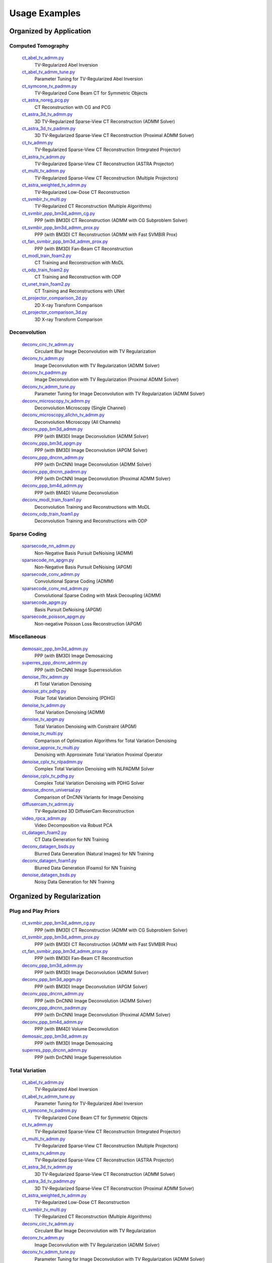 Usage Examples
==============


Organized by Application
------------------------


Computed Tomography
^^^^^^^^^^^^^^^^^^^

   `ct_abel_tv_admm.py <ct_abel_tv_admm.py>`_
      TV-Regularized Abel Inversion
   `ct_abel_tv_admm_tune.py <ct_abel_tv_admm_tune.py>`_
      Parameter Tuning for TV-Regularized Abel Inversion
   `ct_symcone_tv_padmm.py <ct_symcone_tv_padmm.py>`_
      TV-Regularized Cone Beam CT for Symmetric Objects
   `ct_astra_noreg_pcg.py <ct_astra_noreg_pcg.py>`_
      CT Reconstruction with CG and PCG
   `ct_astra_3d_tv_admm.py <ct_astra_3d_tv_admm.py>`_
      3D TV-Regularized Sparse-View CT Reconstruction (ADMM Solver)
   `ct_astra_3d_tv_padmm.py <ct_astra_3d_tv_padmm.py>`_
      3D TV-Regularized Sparse-View CT Reconstruction (Proximal ADMM Solver)
   `ct_tv_admm.py <ct_tv_admm.py>`_
      TV-Regularized Sparse-View CT Reconstruction (Integrated Projector)
   `ct_astra_tv_admm.py <ct_astra_tv_admm.py>`_
      TV-Regularized Sparse-View CT Reconstruction (ASTRA Projector)
   `ct_multi_tv_admm.py <ct_multi_tv_admm.py>`_
      TV-Regularized Sparse-View CT Reconstruction (Multiple Projectors)
   `ct_astra_weighted_tv_admm.py <ct_astra_weighted_tv_admm.py>`_
      TV-Regularized Low-Dose CT Reconstruction
   `ct_svmbir_tv_multi.py <ct_svmbir_tv_multi.py>`_
      TV-Regularized CT Reconstruction (Multiple Algorithms)
   `ct_svmbir_ppp_bm3d_admm_cg.py <ct_svmbir_ppp_bm3d_admm_cg.py>`_
      PPP (with BM3D) CT Reconstruction (ADMM with CG Subproblem Solver)
   `ct_svmbir_ppp_bm3d_admm_prox.py <ct_svmbir_ppp_bm3d_admm_prox.py>`_
      PPP (with BM3D) CT Reconstruction (ADMM with Fast SVMBIR Prox)
   `ct_fan_svmbir_ppp_bm3d_admm_prox.py <ct_fan_svmbir_ppp_bm3d_admm_prox.py>`_
      PPP (with BM3D) Fan-Beam CT Reconstruction
   `ct_modl_train_foam2.py <ct_modl_train_foam2.py>`_
      CT Training and Reconstruction with MoDL
   `ct_odp_train_foam2.py <ct_odp_train_foam2.py>`_
      CT Training and Reconstruction with ODP
   `ct_unet_train_foam2.py <ct_unet_train_foam2.py>`_
      CT Training and Reconstructions with UNet
   `ct_projector_comparison_2d.py <ct_projector_comparison_2d.py>`_
      2D X-ray Transform Comparison
   `ct_projector_comparison_3d.py <ct_projector_comparison_3d.py>`_
      3D X-ray Transform Comparison

Deconvolution
^^^^^^^^^^^^^

   `deconv_circ_tv_admm.py <deconv_circ_tv_admm.py>`_
      Circulant Blur Image Deconvolution with TV Regularization
   `deconv_tv_admm.py <deconv_tv_admm.py>`_
      Image Deconvolution with TV Regularization (ADMM Solver)
   `deconv_tv_padmm.py <deconv_tv_padmm.py>`_
      Image Deconvolution with TV Regularization (Proximal ADMM Solver)
   `deconv_tv_admm_tune.py <deconv_tv_admm_tune.py>`_
      Parameter Tuning for Image Deconvolution with TV Regularization (ADMM Solver)
   `deconv_microscopy_tv_admm.py <deconv_microscopy_tv_admm.py>`_
      Deconvolution Microscopy (Single Channel)
   `deconv_microscopy_allchn_tv_admm.py <deconv_microscopy_allchn_tv_admm.py>`_
      Deconvolution Microscopy (All Channels)
   `deconv_ppp_bm3d_admm.py <deconv_ppp_bm3d_admm.py>`_
      PPP (with BM3D) Image Deconvolution (ADMM Solver)
   `deconv_ppp_bm3d_apgm.py <deconv_ppp_bm3d_apgm.py>`_
      PPP (with BM3D) Image Deconvolution (APGM Solver)
   `deconv_ppp_dncnn_admm.py <deconv_ppp_dncnn_admm.py>`_
      PPP (with DnCNN) Image Deconvolution (ADMM Solver)
   `deconv_ppp_dncnn_padmm.py <deconv_ppp_dncnn_padmm.py>`_
      PPP (with DnCNN) Image Deconvolution (Proximal ADMM Solver)
   `deconv_ppp_bm4d_admm.py <deconv_ppp_bm4d_admm.py>`_
      PPP (with BM4D) Volume Deconvolution
   `deconv_modl_train_foam1.py <deconv_modl_train_foam1.py>`_
      Deconvolution Training and Reconstructions with MoDL
   `deconv_odp_train_foam1.py <deconv_odp_train_foam1.py>`_
      Deconvolution Training and Reconstructions with ODP


Sparse Coding
^^^^^^^^^^^^^

   `sparsecode_nn_admm.py <sparsecode_nn_admm.py>`_
      Non-Negative Basis Pursuit DeNoising (ADMM)
   `sparsecode_nn_apgm.py <sparsecode_nn_apgm.py>`_
      Non-Negative Basis Pursuit DeNoising (APGM)
   `sparsecode_conv_admm.py <sparsecode_conv_admm.py>`_
      Convolutional Sparse Coding (ADMM)
   `sparsecode_conv_md_admm.py <sparsecode_conv_md_admm.py>`_
      Convolutional Sparse Coding with Mask Decoupling (ADMM)
   `sparsecode_apgm.py <sparsecode_apgm.py>`_
      Basis Pursuit DeNoising (APGM)
   `sparsecode_poisson_apgm.py <sparsecode_poisson_apgm.py>`_
      Non-negative Poisson Loss Reconstruction (APGM)


Miscellaneous
^^^^^^^^^^^^^

   `demosaic_ppp_bm3d_admm.py <demosaic_ppp_bm3d_admm.py>`_
      PPP (with BM3D) Image Demosaicing
   `superres_ppp_dncnn_admm.py <superres_ppp_dncnn_admm.py>`_
      PPP (with DnCNN) Image Superresolution
   `denoise_l1tv_admm.py <denoise_l1tv_admm.py>`_
      ℓ1 Total Variation Denoising
   `denoise_ptv_pdhg.py <denoise_ptv_pdhg.py>`_
      Polar Total Variation Denoising (PDHG)
   `denoise_tv_admm.py <denoise_tv_admm.py>`_
      Total Variation Denoising (ADMM)
   `denoise_tv_apgm.py <denoise_tv_apgm.py>`_
      Total Variation Denoising with Constraint (APGM)
   `denoise_tv_multi.py <denoise_tv_multi.py>`_
      Comparison of Optimization Algorithms for Total Variation Denoising
   `denoise_approx_tv_multi.py <denoise_approx_tv_multi.py>`_
      Denoising with Approximate Total Variation Proximal Operator
   `denoise_cplx_tv_nlpadmm.py <denoise_cplx_tv_nlpadmm.py>`_
      Complex Total Variation Denoising with NLPADMM Solver
   `denoise_cplx_tv_pdhg.py <denoise_cplx_tv_pdhg.py>`_
      Complex Total Variation Denoising with PDHG Solver
   `denoise_dncnn_universal.py <denoise_dncnn_universal.py>`_
      Comparison of DnCNN Variants for Image Denoising
   `diffusercam_tv_admm.py <diffusercam_tv_admm.py>`_
      TV-Regularized 3D DiffuserCam Reconstruction
   `video_rpca_admm.py <video_rpca_admm.py>`_
      Video Decomposition via Robust PCA
   `ct_datagen_foam2.py <ct_datagen_foam2.py>`_
      CT Data Generation for NN Training
   `deconv_datagen_bsds.py <deconv_datagen_bsds.py>`_
      Blurred Data Generation (Natural Images) for NN Training
   `deconv_datagen_foam1.py <deconv_datagen_foam1.py>`_
      Blurred Data Generation (Foams) for NN Training
   `denoise_datagen_bsds.py <denoise_datagen_bsds.py>`_
      Noisy Data Generation for NN Training


Organized by Regularization
---------------------------

Plug and Play Priors
^^^^^^^^^^^^^^^^^^^^

   `ct_svmbir_ppp_bm3d_admm_cg.py <ct_svmbir_ppp_bm3d_admm_cg.py>`_
      PPP (with BM3D) CT Reconstruction (ADMM with CG Subproblem Solver)
   `ct_svmbir_ppp_bm3d_admm_prox.py <ct_svmbir_ppp_bm3d_admm_prox.py>`_
      PPP (with BM3D) CT Reconstruction (ADMM with Fast SVMBIR Prox)
   `ct_fan_svmbir_ppp_bm3d_admm_prox.py <ct_fan_svmbir_ppp_bm3d_admm_prox.py>`_
      PPP (with BM3D) Fan-Beam CT Reconstruction
   `deconv_ppp_bm3d_admm.py <deconv_ppp_bm3d_admm.py>`_
      PPP (with BM3D) Image Deconvolution (ADMM Solver)
   `deconv_ppp_bm3d_apgm.py <deconv_ppp_bm3d_apgm.py>`_
      PPP (with BM3D) Image Deconvolution (APGM Solver)
   `deconv_ppp_dncnn_admm.py <deconv_ppp_dncnn_admm.py>`_
      PPP (with DnCNN) Image Deconvolution (ADMM Solver)
   `deconv_ppp_dncnn_padmm.py <deconv_ppp_dncnn_padmm.py>`_
      PPP (with DnCNN) Image Deconvolution (Proximal ADMM Solver)
   `deconv_ppp_bm4d_admm.py <deconv_ppp_bm4d_admm.py>`_
      PPP (with BM4D) Volume Deconvolution
   `demosaic_ppp_bm3d_admm.py <demosaic_ppp_bm3d_admm.py>`_
      PPP (with BM3D) Image Demosaicing
   `superres_ppp_dncnn_admm.py <superres_ppp_dncnn_admm.py>`_
      PPP (with DnCNN) Image Superresolution


Total Variation
^^^^^^^^^^^^^^^

   `ct_abel_tv_admm.py <ct_abel_tv_admm.py>`_
      TV-Regularized Abel Inversion
   `ct_abel_tv_admm_tune.py <ct_abel_tv_admm_tune.py>`_
      Parameter Tuning for TV-Regularized Abel Inversion
   `ct_symcone_tv_padmm.py <ct_symcone_tv_padmm.py>`_
      TV-Regularized Cone Beam CT for Symmetric Objects
   `ct_tv_admm.py <ct_tv_admm.py>`_
      TV-Regularized Sparse-View CT Reconstruction (Integrated Projector)
   `ct_multi_tv_admm.py <ct_multi_tv_admm.py>`_
      TV-Regularized Sparse-View CT Reconstruction (Multiple Projectors)
   `ct_astra_tv_admm.py <ct_astra_tv_admm.py>`_
      TV-Regularized Sparse-View CT Reconstruction (ASTRA Projector)
   `ct_astra_3d_tv_admm.py <ct_astra_3d_tv_admm.py>`_
      3D TV-Regularized Sparse-View CT Reconstruction (ADMM Solver)
   `ct_astra_3d_tv_padmm.py <ct_astra_3d_tv_padmm.py>`_
      3D TV-Regularized Sparse-View CT Reconstruction (Proximal ADMM Solver)
   `ct_astra_weighted_tv_admm.py <ct_astra_weighted_tv_admm.py>`_
      TV-Regularized Low-Dose CT Reconstruction
   `ct_svmbir_tv_multi.py <ct_svmbir_tv_multi.py>`_
      TV-Regularized CT Reconstruction (Multiple Algorithms)
   `deconv_circ_tv_admm.py <deconv_circ_tv_admm.py>`_
      Circulant Blur Image Deconvolution with TV Regularization
   `deconv_tv_admm.py <deconv_tv_admm.py>`_
      Image Deconvolution with TV Regularization (ADMM Solver)
   `deconv_tv_admm_tune.py <deconv_tv_admm_tune.py>`_
      Parameter Tuning for Image Deconvolution with TV Regularization (ADMM Solver)
   `deconv_tv_padmm.py <deconv_tv_padmm.py>`_
      Image Deconvolution with TV Regularization (Proximal ADMM Solver)
   `deconv_microscopy_tv_admm.py <deconv_microscopy_tv_admm.py>`_
      Deconvolution Microscopy (Single Channel)
   `deconv_microscopy_allchn_tv_admm.py <deconv_microscopy_allchn_tv_admm.py>`_
      Deconvolution Microscopy (All Channels)
   `denoise_l1tv_admm.py <denoise_l1tv_admm.py>`_
      ℓ1 Total Variation Denoising
   `denoise_ptv_pdhg.py <denoise_ptv_pdhg.py>`_
      Polar Total Variation Denoising (PDHG)
   `denoise_tv_admm.py <denoise_tv_admm.py>`_
      Total Variation Denoising (ADMM)
   `denoise_tv_apgm.py <denoise_tv_apgm.py>`_
      Total Variation Denoising with Constraint (APGM)
   `denoise_tv_multi.py <denoise_tv_multi.py>`_
      Comparison of Optimization Algorithms for Total Variation Denoising
   `denoise_approx_tv_multi.py <denoise_approx_tv_multi.py>`_
      Denoising with Approximate Total Variation Proximal Operator
   `denoise_cplx_tv_nlpadmm.py <denoise_cplx_tv_nlpadmm.py>`_
      Complex Total Variation Denoising with NLPADMM Solver
   `denoise_cplx_tv_pdhg.py <denoise_cplx_tv_pdhg.py>`_
      Complex Total Variation Denoising with PDHG Solver
   `diffusercam_tv_admm.py <diffusercam_tv_admm.py>`_
      TV-Regularized 3D DiffuserCam Reconstruction



Sparsity
^^^^^^^^

   `diffusercam_tv_admm.py <diffusercam_tv_admm.py>`_
      TV-Regularized 3D DiffuserCam Reconstruction
   `sparsecode_nn_admm.py <sparsecode_nn_admm.py>`_
      Non-Negative Basis Pursuit DeNoising (ADMM)
   `sparsecode_nn_apgm.py <sparsecode_nn_apgm.py>`_
      Non-Negative Basis Pursuit DeNoising (APGM)
   `sparsecode_conv_admm.py <sparsecode_conv_admm.py>`_
      Convolutional Sparse Coding (ADMM)
   `sparsecode_conv_md_admm.py <sparsecode_conv_md_admm.py>`_
      Convolutional Sparse Coding with Mask Decoupling (ADMM)
   `sparsecode_apgm.py <sparsecode_apgm.py>`_
      Basis Pursuit DeNoising (APGM)
   `sparsecode_poisson_apgm.py <sparsecode_poisson_apgm.py>`_
      Non-negative Poisson Loss Reconstruction (APGM)
   `video_rpca_admm.py <video_rpca_admm.py>`_
      Video Decomposition via Robust PCA


Machine Learning
^^^^^^^^^^^^^^^^

   `ct_datagen_foam2.py <ct_datagen_foam2.py>`_
      CT Data Generation for NN Training
   `ct_modl_train_foam2.py <ct_modl_train_foam2.py>`_
      CT Training and Reconstruction with MoDL
   `ct_odp_train_foam2.py <ct_odp_train_foam2.py>`_
      CT Training and Reconstruction with ODP
   `ct_unet_train_foam2.py <ct_unet_train_foam2.py>`_
      CT Training and Reconstructions with UNet
   `deconv_datagen_bsds.py <deconv_datagen_bsds.py>`_
      Blurred Data Generation (Natural Images) for NN Training
   `deconv_datagen_foam1.py <deconv_datagen_foam1.py>`_
      Blurred Data Generation (Foams) for NN Training
   `deconv_modl_train_foam1.py <deconv_modl_train_foam1.py>`_
      Deconvolution Training and Reconstructions with MoDL
   `deconv_odp_train_foam1.py <deconv_odp_train_foam1.py>`_
      Deconvolution Training and Reconstructions with ODP
   `denoise_datagen_bsds.py <denoise_datagen_bsds.py>`_
      Noisy Data Generation for NN Training
   `denoise_dncnn_train_bsds.py <denoise_dncnn_train_bsds.py>`_
      Training of DnCNN for Denoising
   `denoise_dncnn_universal.py <denoise_dncnn_universal.py>`_
      Comparison of DnCNN Variants for Image Denoising


Organized by Optimization Algorithm
-----------------------------------

ADMM
^^^^

   `ct_abel_tv_admm.py <ct_abel_tv_admm.py>`_
      TV-Regularized Abel Inversion
   `ct_abel_tv_admm_tune.py <ct_abel_tv_admm_tune.py>`_
      Parameter Tuning for TV-Regularized Abel Inversion
   `ct_symcone_tv_padmm.py <ct_symcone_tv_padmm.py>`_
      TV-Regularized Cone Beam CT for Symmetric Objects
   `ct_astra_tv_admm.py <ct_astra_tv_admm.py>`_
      TV-Regularized Sparse-View CT Reconstruction (ASTRA Projector)
   `ct_tv_admm.py <ct_tv_admm.py>`_
      TV-Regularized Sparse-View CT Reconstruction (Integrated Projector)
   `ct_astra_3d_tv_admm.py <ct_astra_3d_tv_admm.py>`_
      3D TV-Regularized Sparse-View CT Reconstruction (ADMM Solver)
   `ct_astra_weighted_tv_admm.py <ct_astra_weighted_tv_admm.py>`_
      TV-Regularized Low-Dose CT Reconstruction
   `ct_multi_tv_admm.py <ct_multi_tv_admm.py>`_
      TV-Regularized Sparse-View CT Reconstruction (Multiple Projectors)
   `ct_svmbir_tv_multi.py <ct_svmbir_tv_multi.py>`_
      TV-Regularized CT Reconstruction (Multiple Algorithms)
   `ct_svmbir_ppp_bm3d_admm_cg.py <ct_svmbir_ppp_bm3d_admm_cg.py>`_
      PPP (with BM3D) CT Reconstruction (ADMM with CG Subproblem Solver)
   `ct_svmbir_ppp_bm3d_admm_prox.py <ct_svmbir_ppp_bm3d_admm_prox.py>`_
      PPP (with BM3D) CT Reconstruction (ADMM with Fast SVMBIR Prox)
   `ct_fan_svmbir_ppp_bm3d_admm_prox.py <ct_fan_svmbir_ppp_bm3d_admm_prox.py>`_
      PPP (with BM3D) Fan-Beam CT Reconstruction
   `deconv_circ_tv_admm.py <deconv_circ_tv_admm.py>`_
      Circulant Blur Image Deconvolution with TV Regularization
   `deconv_tv_admm.py <deconv_tv_admm.py>`_
      Image Deconvolution with TV Regularization (ADMM Solver)
   `deconv_tv_admm_tune.py <deconv_tv_admm_tune.py>`_
      Parameter Tuning for Image Deconvolution with TV Regularization (ADMM Solver)
   `deconv_microscopy_tv_admm.py <deconv_microscopy_tv_admm.py>`_
      Deconvolution Microscopy (Single Channel)
   `deconv_microscopy_allchn_tv_admm.py <deconv_microscopy_allchn_tv_admm.py>`_
      Deconvolution Microscopy (All Channels)
   `deconv_ppp_bm3d_admm.py <deconv_ppp_bm3d_admm.py>`_
      PPP (with BM3D) Image Deconvolution (ADMM Solver)
   `deconv_ppp_dncnn_admm.py <deconv_ppp_dncnn_admm.py>`_
      PPP (with DnCNN) Image Deconvolution (ADMM Solver)
   `deconv_ppp_bm4d_admm.py <deconv_ppp_bm4d_admm.py>`_
      PPP (with BM4D) Volume Deconvolution
   `diffusercam_tv_admm.py <diffusercam_tv_admm.py>`_
      TV-Regularized 3D DiffuserCam Reconstruction
   `sparsecode_nn_admm.py <sparsecode_nn_admm.py>`_
      Non-Negative Basis Pursuit DeNoising (ADMM)
   `sparsecode_conv_admm.py <sparsecode_conv_admm.py>`_
      Convolutional Sparse Coding (ADMM)
   `sparsecode_conv_md_admm.py <sparsecode_conv_md_admm.py>`_
      Convolutional Sparse Coding with Mask Decoupling (ADMM)
   `demosaic_ppp_bm3d_admm.py <demosaic_ppp_bm3d_admm.py>`_
      PPP (with BM3D) Image Demosaicing
   `superres_ppp_dncnn_admm.py <superres_ppp_dncnn_admm.py>`_
      PPP (with DnCNN) Image Superresolution
   `denoise_l1tv_admm.py <denoise_l1tv_admm.py>`_
      ℓ1 Total Variation Denoising
   `denoise_tv_admm.py <denoise_tv_admm.py>`_
      Total Variation Denoising (ADMM)
   `denoise_tv_multi.py <denoise_tv_multi.py>`_
      Comparison of Optimization Algorithms for Total Variation Denoising
   `denoise_approx_tv_multi.py <denoise_approx_tv_multi.py>`_
      Denoising with Approximate Total Variation Proximal Operator
   `video_rpca_admm.py <video_rpca_admm.py>`_
      Video Decomposition via Robust PCA


Linearized ADMM
^^^^^^^^^^^^^^^

    `ct_svmbir_tv_multi.py <ct_svmbir_tv_multi.py>`_
       TV-Regularized CT Reconstruction (Multiple Algorithms)
    `denoise_tv_multi.py <denoise_tv_multi.py>`_
       Comparison of Optimization Algorithms for Total Variation Denoising


Proximal ADMM
^^^^^^^^^^^^^

    `ct_astra_3d_tv_padmm.py <ct_astra_3d_tv_padmm.py>`_
       3D TV-Regularized Sparse-View CT Reconstruction (Proximal ADMM Solver)
    `deconv_tv_padmm.py <deconv_tv_padmm.py>`_
       Image Deconvolution with TV Regularization (Proximal ADMM Solver)
    `denoise_tv_multi.py <denoise_tv_multi.py>`_
       Comparison of Optimization Algorithms for Total Variation Denoising
    `deconv_ppp_dncnn_padmm.py <deconv_ppp_dncnn_padmm.py>`_
       PPP (with DnCNN) Image Deconvolution (Proximal ADMM Solver)


Non-linear Proximal ADMM
^^^^^^^^^^^^^^^^^^^^^^^^

    `denoise_cplx_tv_nlpadmm.py <denoise_cplx_tv_nlpadmm.py>`_
       Complex Total Variation Denoising with NLPADMM Solver


PDHG
^^^^

    `ct_svmbir_tv_multi.py <ct_svmbir_tv_multi.py>`_
       TV-Regularized CT Reconstruction (Multiple Algorithms)
    `denoise_ptv_pdhg.py <denoise_ptv_pdhg.py>`_
       Polar Total Variation Denoising (PDHG)
    `denoise_tv_multi.py <denoise_tv_multi.py>`_
       Comparison of Optimization Algorithms for Total Variation Denoising
    `denoise_cplx_tv_pdhg.py <denoise_cplx_tv_pdhg.py>`_
       Complex Total Variation Denoising with PDHG Solver


PGM
^^^

   `deconv_ppp_bm3d_apgm.py <deconv_ppp_bm3d_apgm.py>`_
      PPP (with BM3D) Image Deconvolution (APGM Solver)
   `sparsecode_apgm.py <sparsecode_apgm.py>`_
      Basis Pursuit DeNoising (APGM)
   `sparsecode_nn_apgm.py <sparsecode_nn_apgm.py>`_
      Non-Negative Basis Pursuit DeNoising (APGM)
   `sparsecode_poisson_apgm.py <sparsecode_poisson_apgm.py>`_
      Non-negative Poisson Loss Reconstruction (APGM)
   `denoise_tv_apgm.py <denoise_tv_apgm.py>`_
      Total Variation Denoising with Constraint (APGM)
   `denoise_approx_tv_multi.py <denoise_approx_tv_multi.py>`_
      Denoising with Approximate Total Variation Proximal Operator


PCG
^^^

   `ct_astra_noreg_pcg.py <ct_astra_noreg_pcg.py>`_
      CT Reconstruction with CG and PCG
